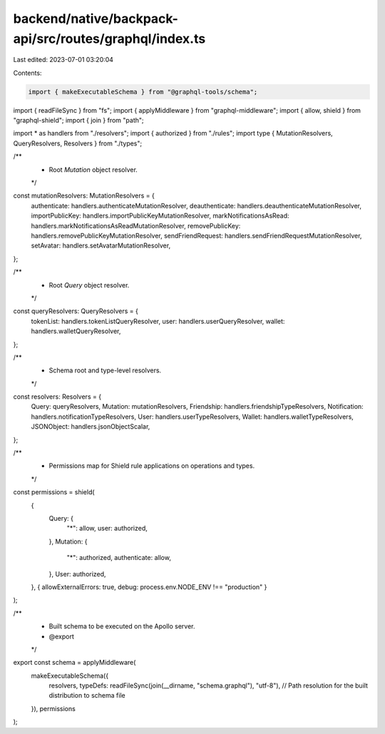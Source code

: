 backend/native/backpack-api/src/routes/graphql/index.ts
=======================================================

Last edited: 2023-07-01 03:20:04

Contents:

.. code-block:: ts

    import { makeExecutableSchema } from "@graphql-tools/schema";
import { readFileSync } from "fs";
import { applyMiddleware } from "graphql-middleware";
import { allow, shield } from "graphql-shield";
import { join } from "path";

import * as handlers from "./resolvers";
import { authorized } from "./rules";
import type { MutationResolvers, QueryResolvers, Resolvers } from "./types";

/**
 * Root `Mutation` object resolver.
 */
const mutationResolvers: MutationResolvers = {
  authenticate: handlers.authenticateMutationResolver,
  deauthenticate: handlers.deauthenticateMutationResolver,
  importPublicKey: handlers.importPublicKeyMutationResolver,
  markNotificationsAsRead: handlers.markNotificationsAsReadMutationResolver,
  removePublicKey: handlers.removePublicKeyMutationResolver,
  sendFriendRequest: handlers.sendFriendRequestMutationResolver,
  setAvatar: handlers.setAvatarMutationResolver,
};

/**
 * Root `Query` object resolver.
 */
const queryResolvers: QueryResolvers = {
  tokenList: handlers.tokenListQueryResolver,
  user: handlers.userQueryResolver,
  wallet: handlers.walletQueryResolver,
};

/**
 * Schema root and type-level resolvers.
 */
const resolvers: Resolvers = {
  Query: queryResolvers,
  Mutation: mutationResolvers,
  Friendship: handlers.friendshipTypeResolvers,
  Notification: handlers.notificationTypeResolvers,
  User: handlers.userTypeResolvers,
  Wallet: handlers.walletTypeResolvers,
  JSONObject: handlers.jsonObjectScalar,
};

/**
 * Permissions map for Shield rule applications on operations and types.
 */
const permissions = shield(
  {
    Query: {
      "*": allow,
      user: authorized,
    },
    Mutation: {
      "*": authorized,
      authenticate: allow,
    },
    User: authorized,
  },
  { allowExternalErrors: true, debug: process.env.NODE_ENV !== "production" }
);

/**
 * Built schema to be executed on the Apollo server.
 * @export
 */
export const schema = applyMiddleware(
  makeExecutableSchema({
    resolvers,
    typeDefs: readFileSync(join(__dirname, "schema.graphql"), "utf-8"), // Path resolution for the built distribution to schema file
  }),
  permissions
);


